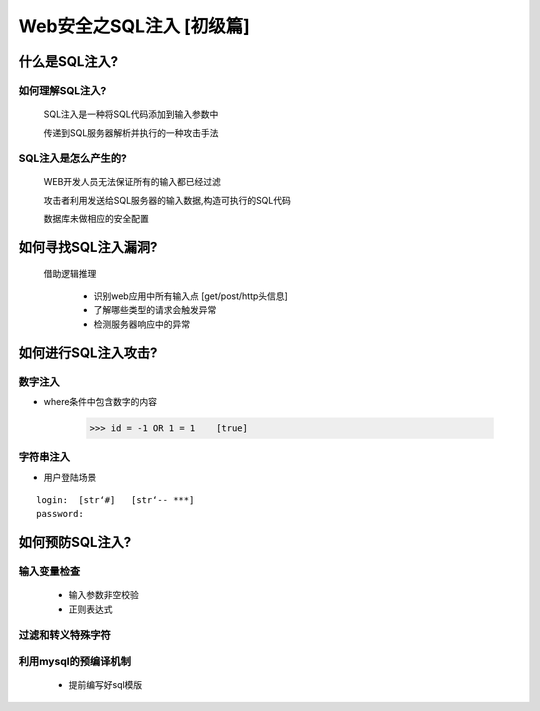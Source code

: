 Web安全之SQL注入 [初级篇]
=================

什么是SQL注入?
---------------

如何理解SQL注入?
>>>>>>>>>>>>>>

    SQL注入是一种将SQL代码添加到输入参数中

    传递到SQL服务器解析并执行的一种攻击手法

SQL注入是怎么产生的?
>>>>>>>>>>>>>>>>>>>>

    WEB开发人员无法保证所有的输入都已经过滤

    攻击者利用发送给SQL服务器的输入数据,构造可执行的SQL代码

    数据库未做相应的安全配置


如何寻找SQL注入漏洞?
-------------------

    借助逻辑推理

        - 识别web应用中所有输入点  [get/post/http头信息]

        - 了解哪些类型的请求会触发异常

        - 检测服务器响应中的异常

如何进行SQL注入攻击?
---------------

数字注入
>>>>>>>>>>

- where条件中包含数字的内容    

    >>> id = -1 OR 1 = 1    [true]    


字符串注入
>>>>>>>>>>

- 用户登陆场景
::

    login:  [str‘#]   [str‘-- ***]
    password:



如何预防SQL注入?
---------------

输入变量检查
>>>>>>>>>>>
    - 输入参数非空校验
    - 正则表达式

过滤和转义特殊字符
>>>>>>>>>>>

利用mysql的预编译机制
>>>>>>>>>>>
    - 提前编写好sql模版




